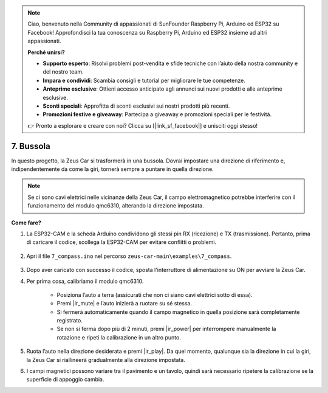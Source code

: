 .. note:: 

    Ciao, benvenuto nella Community di appassionati di SunFounder Raspberry Pi, Arduino ed ESP32 su Facebook! Approfondisci la tua conoscenza su Raspberry Pi, Arduino ed ESP32 insieme ad altri appassionati.

    **Perché unirsi?**

    - **Supporto esperto**: Risolvi problemi post-vendita e sfide tecniche con l’aiuto della nostra community e del nostro team.
    - **Impara e condividi**: Scambia consigli e tutorial per migliorare le tue competenze.
    - **Anteprime esclusive**: Ottieni accesso anticipato agli annunci sui nuovi prodotti e alle anteprime esclusive.
    - **Sconti speciali**: Approfitta di sconti esclusivi sui nostri prodotti più recenti.
    - **Promozioni festive e giveaway**: Partecipa a giveaway e promozioni speciali per le festività.

    👉 Pronto a esplorare e creare con noi? Clicca su [|link_sf_facebook|] e unisciti oggi stesso!

7. Bussola
=============

In questo progetto, la Zeus Car si trasformerà in una bussola.
Dovrai impostare una direzione di riferimento e, indipendentemente da come la giri, tornerà sempre a puntare in quella direzione.

.. note::
    Se ci sono cavi elettrici nelle vicinanze della Zeus Car, il campo elettromagnetico potrebbe interferire con il funzionamento del modulo qmc6310, alterando la direzione impostata.

**Come fare?**

#. La ESP32-CAM e la scheda Arduino condividono gli stessi pin RX (ricezione) e TX (trasmissione). Pertanto, prima di caricare il codice, scollega la ESP32-CAM per evitare conflitti o problemi.

    .. image:: img/unplug_cam.png
        :width: 400
        :align: center

#. Apri il file ``7_compass.ino`` nel percorso ``zeus-car-main\examples\7_compass``.

    .. raw:: html

        <iframe src=https://create.arduino.cc/editor/sunfounder01/672af146-1b45-46f6-b1d9-8ad9ecdcf8c0/preview?embed style="height:510px;width:100%;margin:10px 0" frameborder=0></iframe>

#. Dopo aver caricato con successo il codice, sposta l'interruttore di alimentazione su ON per avviare la Zeus Car.

#. Per prima cosa, calibriamo il modulo qmc6310.



    * Posiziona l’auto a terra (assicurati che non ci siano cavi elettrici sotto di essa).
    * Premi |ir_mute| e l’auto inizierà a ruotare su sé stessa.
    * Si fermerà automaticamente quando il campo magnetico in quella posizione sarà completamente registrato. 
    * Se non si ferma dopo più di 2 minuti, premi |ir_power| per interrompere manualmente la rotazione e ripeti la calibrazione in un altro punto.

#. Ruota l’auto nella direzione desiderata e premi |ir_play|. Da quel momento, qualunque sia la direzione in cui la giri, la Zeus Car si riallineerà gradualmente alla direzione impostata.

#. I campi magnetici possono variare tra il pavimento e un tavolo, quindi sarà necessario ripetere la calibrazione se la superficie di appoggio cambia.
